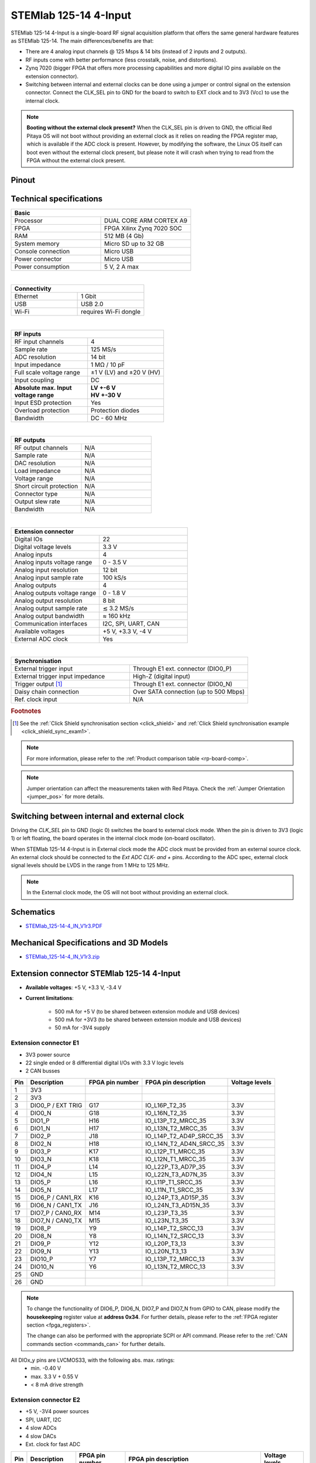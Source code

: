 .. _top_125_14_4-IN:

#######################
STEMlab 125-14 4-Input
#######################

STEMlab 125-14 4-Input is a single-board RF signal acquisition platform that offers the same general hardware features as STEMlab 125-14. The main differences/benefits are that:

- There are 4 analog input channels @ 125 Msps & 14 bits (instead of 2 inputs and 2 outputs).
- RF inputs come with better performance (less crosstalk, noise, and distortions).
- Zynq 7020 (bigger FPGA that offers more processing capabilities and more digital IO pins available on the extension connector).
- Switching between internal and external clocks can be done using a jumper or control signal on the extension connector. Connect the CLK_SEL pin to GND for the board to switch to EXT clock and to 3V3 (Vcc) to use the internal clock.

.. note::

   **Booting without the external clock present?**
   When the CLK_SEL pin is driven to GND, the official Red Pitaya OS will not boot without providing an external clock as it relies on reading the FPGA register map, which is available if the ADC clock is present.
   However, by modifying the software, the Linux OS itself can boot even without the external clock present, but please note it will crash when trying to read from the FPGA without the external clock present.

Pinout
========

.. figure:: ../125-14/img/Red_Pitaya_pinout.jpg
    :width: 700


Technical specifications
===========================

.. table::
    :widths: 40 40

    +------------------------------------+------------------------------------+
    | **Basic**                                                               |
    +====================================+====================================+
    | Processor                          | DUAL CORE ARM CORTEX A9            |
    +------------------------------------+------------------------------------+
    | FPGA                               | FPGA Xilinx Zynq 7020 SOC          |
    +------------------------------------+------------------------------------+
    | RAM                                | 512 MB (4 Gb)                      |
    +------------------------------------+------------------------------------+
    | System memory                      | Micro SD up to 32 GB               |
    +------------------------------------+------------------------------------+
    | Console connection                 | Micro USB                          |
    +------------------------------------+------------------------------------+
    | Power connector                    | Micro USB                          |
    |                                    |                                    |
    +------------------------------------+------------------------------------+
    | Power consumption                  | 5 V, 2 A max                       |
    +------------------------------------+------------------------------------+

|

.. table::
    :widths: 40 40

    +------------------------------------+------------------------------------+
    | **Connectivity**                                                        |
    +====================================+====================================+
    | Ethernet                           | 1 Gbit                             |
    +------------------------------------+------------------------------------+
    | USB                                | USB 2.0                            |
    +------------------------------------+------------------------------------+
    | Wi-Fi                              | requires Wi-Fi dongle              |
    +------------------------------------+------------------------------------+

|

.. table::
    :widths: 40 40

    +------------------------------------+------------------------------------+
    | **RF inputs**                                                           |
    +====================================+====================================+
    | RF input channels                  | 4                                  |
    +------------------------------------+------------------------------------+
    | Sample rate                        | 125 MS/s                           |
    +------------------------------------+------------------------------------+
    | ADC resolution                     | 14 bit                             |
    +------------------------------------+------------------------------------+
    | Input impedance                    | 1 MΩ / 10 pF                       |
    +------------------------------------+------------------------------------+
    | Full scale voltage range           | ±1 V (LV) and ±20 V (HV)           |
    +------------------------------------+------------------------------------+
    | Input coupling                     | DC                                 |
    +------------------------------------+------------------------------------+
    | | **Absolute max. Input**          | | **LV +-6 V**                     |
    | | **voltage range**                | | **HV +-30 V**                    |
    +------------------------------------+------------------------------------+
    | Input ESD protection               | Yes                                |
    +------------------------------------+------------------------------------+
    | Overload protection                | Protection diodes                  |
    +------------------------------------+------------------------------------+
    | Bandwidth                          | DC - 60 MHz                        |
    +------------------------------------+------------------------------------+

|

.. table::
    :widths: 40 40

    +------------------------------------+------------------------------------+
    | **RF outputs**                                                          |
    +====================================+====================================+
    | RF output channels                 | N/A                                |
    +------------------------------------+------------------------------------+
    | Sample rate                        | N/A                                |
    +------------------------------------+------------------------------------+
    | DAC resolution                     | N/A                                |
    +------------------------------------+------------------------------------+
    | Load impedance                     | N/A                                |
    +------------------------------------+------------------------------------+
    | Voltage range                      | N/A                                |
    |                                    |                                    |
    +------------------------------------+------------------------------------+
    | Short circuit protection           | N/A                                |
    |                                    |                                    |
    +------------------------------------+------------------------------------+
    | Connector type                     | N/A                                |
    +------------------------------------+------------------------------------+
    | Output slew rate                   | N/A                                |
    +------------------------------------+------------------------------------+
    | Bandwidth                          | N/A                                |
    +------------------------------------+------------------------------------+

|

.. table::
    :widths: 40 40

    +------------------------------------+------------------------------------+
    | **Extension connector**                                                 | 
    +====================================+====================================+
    | Digital IOs                        | 22                                 |
    +------------------------------------+------------------------------------+
    | Digital voltage levels             | 3.3 V                              |
    +------------------------------------+------------------------------------+
    | Analog inputs                      | 4                                  |
    +------------------------------------+------------------------------------+
    | Analog inputs voltage range        | 0 - 3.5 V                          |
    +------------------------------------+------------------------------------+
    | Analog input resolution            | 12 bit                             |
    +------------------------------------+------------------------------------+
    | Analog input sample rate           | 100 kS/s                           |
    +------------------------------------+------------------------------------+
    | Analog outputs                     | 4                                  |
    +------------------------------------+------------------------------------+
    | Analog outputs voltage range       | 0 - 1.8 V                          |
    +------------------------------------+------------------------------------+
    | Analog output resolution           | 8 bit                              |
    +------------------------------------+------------------------------------+
    | Analog output sample rate          | ≲ 3.2 MS/s                         |
    +------------------------------------+------------------------------------+
    | Analog output bandwidth            | ≈ 160 kHz                          |
    +------------------------------------+------------------------------------+
    | Communication interfaces           | I2C, SPI, UART, CAN                |
    +------------------------------------+------------------------------------+
    | Available voltages                 | +5 V, +3.3 V, -4 V                 |
    +------------------------------------+------------------------------------+
    | External ADC clock                 |  Yes                               |
    +------------------------------------+------------------------------------+

|

.. table::
    :widths: 40 40

    +------------------------------------+------------------------------------+
    | **Synchronisation**                                                     |
    +====================================+====================================+
    | External trigger input             | Through E1 ext. connector (DIO0_P) |
    +------------------------------------+------------------------------------+
    | External trigger input impedance   | High-Z (digital input)             |
    |                                    |                                    |
    +------------------------------------+------------------------------------+
    | Trigger output [#f1]_              | Through E1 ext. connector (DIO0_N) |
    +------------------------------------+------------------------------------+
    | Daisy chain connection             | Over SATA connection               |
    |                                    | (up to 500 Mbps)                   |
    +------------------------------------+------------------------------------+
    | Ref. clock input                   | N/A                                |
    +------------------------------------+------------------------------------+

.. rubric:: Footnotes

.. [#f1]  See the :ref:`Click Shield synchronisation section <click_shield>` and :ref:`Click Shield synchronisation example <click_shield_sync_exam1>`.


.. note::
    
    For more information, please refer to the :ref:`Product comparison table <rp-board-comp>`.

.. note::
  Jumper orientation can affect the measurements taken with Red Pitaya. Check the :ref:`Jumper Orientation <jumper_pos>` for more details.


Switching between internal and external clock
================================================

Driving the *CLK_SEL* pin to GND (logic 0) switches the board to external clock mode. When the pin is driven to 3V3 (logic 1) or left floating, the board operates in the internal clock mode (on-board oscillator).

When STEMlab 125-14 4-Input is in External clock mode the ADC clock must be provided from an external source clock. An external clock should be connected to the *Ext ADC CLK- and +* pins. According to the ADC spec, external clock signal levels should be LVDS in the range from 1 MHz to 125 MHz.

.. note::

    In the External clock mode, the OS will not boot without providing an external clock.


Schematics
==============

- `STEMlab_125-14-4_IN_V1r3.PDF <https://downloads.redpitaya.com/doc/Red_Pitaya_Schematics_STEM_125-14-4_IN_V1r3.PDF>`_


Mechanical Specifications and 3D Models
============================================

- `STEMlab_125-14-4_IN_V1r3.zip <https://downloads.redpitaya.com/doc/STEM125-14-4_IN_V1r3_3Dstep.zip>`_


Extension connector STEMlab 125-14 4-Input
=============================================

- **Available voltages**: +5 V, +3.3 V, -3.4 V 
- **Current limitations**:

    - 500 mA for +5 V (to be shared between extension module and USB devices)
    - 500 mA for +3V3 (to be shared between extension module and USB devices)
    - 50 mA for -3V4 supply


.. _E1_4-IN:

Extension connector E1
--------------------------

- 3V3 power source
- 22 single ended or 8 differential digital I/Os with 3.3 V logic levels
- 2 CAN busses

===  =====================  ===============  ========================  ==============
Pin  Description            FPGA pin number  FPGA pin description      Voltage levels
===  =====================  ===============  ========================  ==============
1    3V3                                                                             
2    3V3                                                                             
3    DIO0_P / EXT TRIG      G17              IO_L16P_T2_35             3.3V          
4    DIO0_N                 G18              IO_L16N_T2_35             3.3V          
5    DIO1_P                 H16              IO_L13P_T2_MRCC_35        3.3V          
6    DIO1_N                 H17              IO_L13N_T2_MRCC_35        3.3V          
7    DIO2_P                 J18              IO_L14P_T2_AD4P_SRCC_35   3.3V          
8    DIO2_N                 H18              IO_L14N_T2_AD4N_SRCC_35   3.3V          
9    DIO3_P                 K17              IO_L12P_T1_MRCC_35        3.3V          
10   DIO3_N                 K18              IO_L12N_T1_MRCC_35        3.3V          
11   DIO4_P                 L14              IO_L22P_T3_AD7P_35        3.3V          
12   DIO4_N                 L15              IO_L22N_T3_AD7N_35        3.3V          
13   DIO5_P                 L16              IO_L11P_T1_SRCC_35        3.3V          
14   DIO5_N                 L17              IO_L11N_T1_SRCC_35        3.3V          
15   DIO6_P / CAN1_RX       K16              IO_L24P_T3_AD15P_35       3.3V          
16   DIO6_N / CAN1_TX       J16              IO_L24N_T3_AD15N_35       3.3V          
17   DIO7_P / CAN0_RX       M14              IO_L23P_T3_35             3.3V          
18   DIO7_N / CAN0_TX       M15              IO_L23N_T3_35             3.3V          
19   DIO8_P                 Y9               IO_L14P_T2_SRCC_13        3.3V          
20   DIO8_N                 Y8               IO_L14N_T2_SRCC_13        3.3V          
21   DIO9_P                 Y12              IO_L20P_T3_13             3.3V          
22   DIO9_N                 Y13              IO_L20N_T3_13             3.3V          
23   DIO10_P                Y7               IO_L13P_T2_MRCC_13        3.3V          
24   DIO10_N                Y6               IO_L13N_T2_MRCC_13        3.3V          
25   GND                                                                             
26   GND                                                                             
===  =====================  ===============  ========================  ==============

.. note::
        
    To change the functionality of DIO6_P, DIO6_N, DIO7_P and DIO7_N from GPIO to CAN, please modify the **housekeeping** register value at **address 0x34**. For further details, please refer to the :ref:`FPGA register section <fpga_registers>`.
        
    The change can also be performed with the appropriate SCPI or API command. Please refer to the :ref:`CAN commands section <commands_can>` for further details.
        
All DIOx_y pins are LVCMOS33, with the following abs. max. ratings:
    - min. -0.40 V
    - max. 3.3 V + 0.55 V
    - < 8 mA drive strength


.. _E2_4-in:

Extension connector E2
-------------------------

- +5 V, -3V4 power sources
- SPI, UART, I2C
- 4 slow ADCs
- 4 slow DACs
- Ext. clock for fast ADC

.. Table 6: Extension connector E2 pin description

===  ======================  ===============  ==============================================  ==============
Pin  Description             FPGA pin number  FPGA pin description                            Voltage levels
===  ======================  ===============  ==============================================  ==============
1    +5V                                                                                                    
2    -3V4                                                                                                   
3    SPI (MOSI)              E9               PS_MIO10_500                                    3.3 V         
4    SPI (MISO)              C6               PS_MIO11_500                                    3.3 V         
5    SPI (SCK)               D9               PS_MIO12_500                                    3.3 V         
6    SPI (CS)                E8               PS_MIO13_500                                    3.3 V         
7    UART (TX)               D5               PS_MIO8_500                                     3.3 V         
8    UART (RX)               B5               PS_MIO9_500                                     3.3 V         
9    I2C (SCL)               B9               PS_MIO50_501                                    3.3 V         
10   I2C (SDA)               B13              PS_MIO51_501                                    3.3 V         
11   Ext com.mode                                                                             GND (default) 
12   GND                                                                                                    
13   Analog Input 0          B19, A20         IO_L2P_T0_AD8P_35, IO_L2N_T0_AD8N_35            0-3.5 V       
14   Analog Input 1          C20, B20         IO_L1P_T0_AD0P_35, IO_L1N_T0_AD0N_35            0-3.5 V       
15   Analog Input 2          E17, D18         IO_L3P_T0_DQS_AD1P_35, IO_L3N_T0_DQS_AD1N_35    0-3.5 V       
16   Analog Input 3          E18, E19         IO_L5P_T0_AD9P_35, IO_L5N_T0_AD9N_35            0-3.5 V       
17   Analog Output 0         T10              IO_L1N_T0_34                                    0-1.8 V       
18   Analog Output 1         T11              IO_L1P_T0_34                                    0-1.8 V       
19   Analog Output 2         P15              IO_L24P_T3_34                                   0-1.8 V       
20   Analog Output 3         U13              IO_L3P_T0_DQS_PUDC_B_34                         0-1.8 V       
21   CLK SEL                                                                                  3.3 V         
22   GND                                                                                                    
23   Ext Adc CLK+                                                                             LVDS          
24   Ext Adc CLK-                                                                             LVDS          
25   GND                                                                                                    
26   GND                                                                                                    
===  ======================  ===============  ==============================================  ==============

.. note::

    **UART TX (PS_MIO08)** is an output only. It must be connected to GND or left floating at power-up (no external pull-ups)!


Other specifications
=====================

For all other specifications please refer to the :ref:`common hardware specifications <hw_specs>`.




